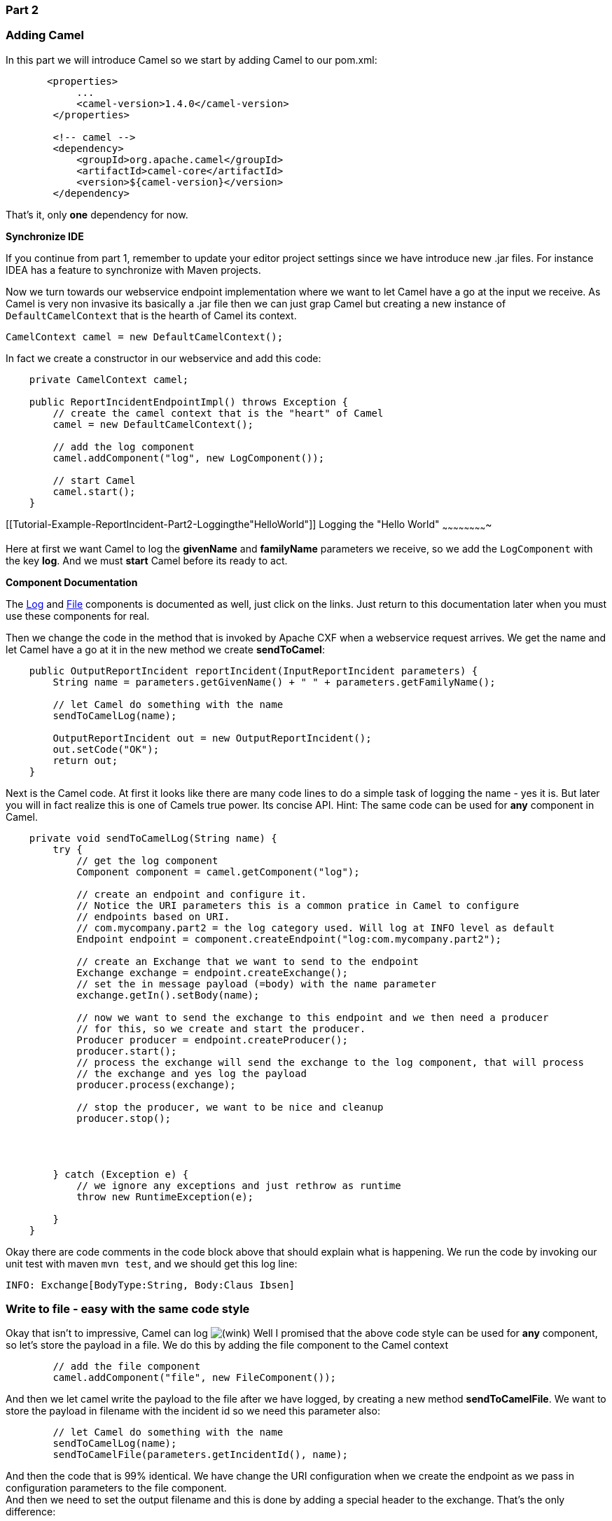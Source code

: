[[ConfluenceContent]]
[[Tutorial-Example-ReportIncident-Part2-Part2]]
Part 2
~~~~~~

[[Tutorial-Example-ReportIncident-Part2-AddingCamel]]
Adding Camel
~~~~~~~~~~~~

In this part we will introduce Camel so we start by adding Camel to our
pom.xml:

[source,brush:,java;,gutter:,false;,theme:,Default]
----
       <properties>
            ...
            <camel-version>1.4.0</camel-version>
        </properties>

        <!-- camel -->
        <dependency>
            <groupId>org.apache.camel</groupId>
            <artifactId>camel-core</artifactId>
            <version>${camel-version}</version>
        </dependency>
----

That's it, only *one* dependency for now.

**Synchronize IDE**

If you continue from part 1, remember to update your editor project
settings since we have introduce new .jar files. For instance IDEA has a
feature to synchronize with Maven projects.

Now we turn towards our webservice endpoint implementation where we want
to let Camel have a go at the input we receive. As Camel is very non
invasive its basically a .jar file then we can just grap Camel but
creating a new instance of `DefaultCamelContext` that is the hearth of
Camel its context.

[source,brush:,java;,gutter:,false;,theme:,Default]
----
CamelContext camel = new DefaultCamelContext();
----

In fact we create a constructor in our webservice and add this code:

[source,brush:,java;,gutter:,false;,theme:,Default]
----
    private CamelContext camel;

    public ReportIncidentEndpointImpl() throws Exception {
        // create the camel context that is the "heart" of Camel
        camel = new DefaultCamelContext();

        // add the log component
        camel.addComponent("log", new LogComponent());

        // start Camel
        camel.start();
    }
----

[[Tutorial-Example-ReportIncident-Part2-Loggingthe"HelloWorld"]]
Logging the "Hello World"
~~~~~~~~~~~~~~~~~~~~~~~~~

Here at first we want Camel to log the *givenName* and *familyName*
parameters we receive, so we add the `LogComponent` with the key *log*.
And we must *start* Camel before its ready to act.

**Component Documentation**

The link:log.html[Log] and link:file2.html[File] components is
documented as well, just click on the links. Just return to this
documentation later when you must use these components for real.

Then we change the code in the method that is invoked by Apache CXF when
a webservice request arrives. We get the name and let Camel have a go at
it in the new method we create *sendToCamel*:

[source,brush:,java;,gutter:,false;,theme:,Default]
----
    public OutputReportIncident reportIncident(InputReportIncident parameters) {
        String name = parameters.getGivenName() + " " + parameters.getFamilyName();

        // let Camel do something with the name
        sendToCamelLog(name);

        OutputReportIncident out = new OutputReportIncident();
        out.setCode("OK");
        return out;
    }
----

Next is the Camel code. At first it looks like there are many code lines
to do a simple task of logging the name - yes it is. But later you will
in fact realize this is one of Camels true power. Its concise API. Hint:
The same code can be used for *any* component in Camel.

[source,brush:,java;,gutter:,false;,theme:,Default]
----
    private void sendToCamelLog(String name) {
        try {
            // get the log component
            Component component = camel.getComponent("log");

            // create an endpoint and configure it.
            // Notice the URI parameters this is a common pratice in Camel to configure
            // endpoints based on URI.
            // com.mycompany.part2 = the log category used. Will log at INFO level as default
            Endpoint endpoint = component.createEndpoint("log:com.mycompany.part2");

            // create an Exchange that we want to send to the endpoint
            Exchange exchange = endpoint.createExchange();
            // set the in message payload (=body) with the name parameter
            exchange.getIn().setBody(name);

            // now we want to send the exchange to this endpoint and we then need a producer
            // for this, so we create and start the producer.
            Producer producer = endpoint.createProducer();
            producer.start();
            // process the exchange will send the exchange to the log component, that will process
            // the exchange and yes log the payload
            producer.process(exchange);

            // stop the producer, we want to be nice and cleanup
            producer.stop();




        } catch (Exception e) {
            // we ignore any exceptions and just rethrow as runtime
            throw new RuntimeException(e);

        }
    }
----

Okay there are code comments in the code block above that should explain
what is happening. We run the code by invoking our unit test with maven
`mvn test`, and we should get this log line:

[source,brush:,java;,gutter:,false;,theme:,Default]
----
INFO: Exchange[BodyType:String, Body:Claus Ibsen]
----

[[Tutorial-Example-ReportIncident-Part2-Writetofile-easywiththesamecodestyle]]
Write to file - easy with the same code style
~~~~~~~~~~~~~~~~~~~~~~~~~~~~~~~~~~~~~~~~~~~~~

Okay that isn't to impressive, Camel can log
image:https://cwiki.apache.org/confluence/s/en_GB/5997/6f42626d00e36f53fe51440403446ca61552e2a2.1/_/images/icons/emoticons/wink.png[(wink)]
Well I promised that the above code style can be used for *any*
component, so let's store the payload in a file. We do this by adding
the file component to the Camel context

[source,brush:,java;,gutter:,false;,theme:,Default]
----
        // add the file component
        camel.addComponent("file", new FileComponent());
----

And then we let camel write the payload to the file after we have
logged, by creating a new method *sendToCamelFile*. We want to store the
payload in filename with the incident id so we need this parameter also:

[source,brush:,java;,gutter:,false;,theme:,Default]
----
        // let Camel do something with the name
        sendToCamelLog(name);
        sendToCamelFile(parameters.getIncidentId(), name);
----

And then the code that is 99% identical. We have change the URI
configuration when we create the endpoint as we pass in configuration
parameters to the file component. +
And then we need to set the output filename and this is done by adding a
special header to the exchange. That's the only difference:

[source,brush:,java;,gutter:,false;,theme:,Default]
----
    private void sendToCamelFile(String incidentId, String name) {
        try {
            // get the file component
            Component component = camel.getComponent("file");

            // create an endpoint and configure it.
            // Notice the URI parameters this is a common pratice in Camel to configure
            // endpoints based on URI.
            // file://target instructs the base folder to output the files. We put in the target folder
            // then its actumatically cleaned by mvn clean
            Endpoint endpoint = component.createEndpoint("file://target");

            // create an Exchange that we want to send to the endpoint
            Exchange exchange = endpoint.createExchange();
            // set the in message payload (=body) with the name parameter
            exchange.getIn().setBody(name);

            // now a special header is set to instruct the file component what the output filename
            // should be
            exchange.getIn().setHeader(FileComponent.HEADER_FILE_NAME, "incident-" + incidentId + ".txt");

            // now we want to send the exchange to this endpoint and we then need a producer
            // for this, so we create and start the producer.
            Producer producer = endpoint.createProducer();
            producer.start();
            // process the exchange will send the exchange to the file component, that will process
            // the exchange and yes write the payload to the given filename
            producer.process(exchange);

            // stop the producer, we want to be nice and cleanup
            producer.stop();
        } catch (Exception e) {
            // we ignore any exceptions and just rethrow as runtime
            throw new RuntimeException(e);
        }
    }
----

After running our unit test again with `mvn test` we have a output file
in the target folder:

[source,brush:,java;,gutter:,false;,theme:,Default]
----
D:\demo\part-two>type target\incident-123.txt
Claus Ibsen
----

[[Tutorial-Example-ReportIncident-Part2-Fullyjavabasedconfigurationofendpoints]]
Fully java based configuration of endpoints
~~~~~~~~~~~~~~~~~~~~~~~~~~~~~~~~~~~~~~~~~~~

In the file example above the configuration was URI based. What if you
want 100% java setter based style, well this is of course also possible.
We just need to cast to the component specific endpoint and then we have
all the setters available:

[source,brush:,java;,gutter:,false;,theme:,Default]
----
            // create the file endpoint, we cast to FileEndpoint because then we can do
            // 100% java settter based configuration instead of the URI sting based
            // must pass in an empty string, or part of the URI configuration if wanted 
            FileEndpoint endpoint = (FileEndpoint)component.createEndpoint("");
            endpoint.setFile(new File("target/subfolder"));
            endpoint.setAutoCreate(true);
----

That's it. Now we have used the setters to configure the `FileEndpoint`
that it should store the file in the folder target/subfolder. Of course
Camel now stores the file in the subfolder.

[source,brush:,java;,gutter:,false;,theme:,Default]
----
D:\demo\part-two>type target\subfolder\incident-123.txt
Claus Ibsen
----

[[Tutorial-Example-ReportIncident-Part2-Lessonslearned]]
Lessons learned
~~~~~~~~~~~~~~~

Okay I wanted to demonstrate how you can be in 100% control of the
configuration and usage of Camel based on plain Java code with no hidden
magic or special *XML* or other configuration files. Just add the
camel-core.jar and you are ready to go.

You must have noticed that the code for sending a message to a given
endpoint is the same for both the *log* and *file*, in fact *any* Camel
endpoint. You as the client shouldn't bother with component specific
code such as file stuff for file components, jms stuff for JMS messaging
etc. This is what the link:message-endpoint.html[Message Endpoint] EIP
pattern is all about and Camel solves this very very nice - a key
pattern in Camel.

[[Tutorial-Example-ReportIncident-Part2-Reducingcodelines]]
Reducing code lines
~~~~~~~~~~~~~~~~~~~

Now that you have been introduced to Camel and one of its masterpiece
patterns solved elegantly with the link:message-endpoint.html[Message
Endpoint] its time to give productive and show a solution in fewer code
lines, in fact we can get it down to 5, 4, 3, 2 .. yes only *1 line of
code*.

The key is the *ProducerTemplate* that is a Spring'ish xxxTemplate based
producer. Meaning that it has methods to send messages to any Camel
endpoints. First of all we need to get hold of such a template and this
is done from the CamelContext

[source,brush:,java;,gutter:,false;,theme:,Default]
----
    private ProducerTemplate template;

    public ReportIncidentEndpointImpl() throws Exception {
        ...

        // get the ProducerTemplate thst is a Spring'ish xxxTemplate based producer for very
        // easy sending exchanges to Camel.
        template = camel.createProducerTemplate();

        // start Camel
        camel.start();
    }
----

Now we can use *template* for sending payloads to any endpoint in Camel.
So all the logging gabble can be reduced to:

[source,brush:,java;,gutter:,false;,theme:,Default]
----
    template.sendBody("log:com.mycompany.part2.easy", name);
----

And the same goes for the file, but we must also send the header to
instruct what the output filename should be:

[source,brush:,java;,gutter:,false;,theme:,Default]
----
    String filename = "easy-incident-" + incidentId + ".txt";
    template.sendBodyAndHeader("file://target/subfolder", name, FileComponent.HEADER_FILE_NAME, filename);
----

[[Tutorial-Example-ReportIncident-Part2-Reducingevenmorecodelines]]
Reducing even more code lines
~~~~~~~~~~~~~~~~~~~~~~~~~~~~~

Well we got the Camel code down to 1-2 lines for sending the message to
the component that does all the heavy work of wring the message to a
file etc. But we still got 5 lines to initialize Camel.

[source,brush:,java;,gutter:,false;,theme:,Default]
----
    camel = new DefaultCamelContext();
    camel.addComponent("log", new LogComponent());
    camel.addComponent("file", new FileComponent());
    template = camel.createProducerTemplate();
    camel.start();
----

This can also be reduced. All the standard components in Camel is auto
discovered on-the-fly so we can remove these code lines and we are down
to 3 lines.

**Component auto discovery**

When an endpoint is requested with a scheme that Camel hasn't seen
before it will try to look for it in the classpath. It will do so by
looking for special Camel component marker files that reside in the
folder `META-INF/services/org/apache/camel/component`. If there are
files in this folder it will read them as the filename is the *scheme*
part of the URL. For instance the *log* component is defined in this
file `META-INF/services/org/apache/component/log` and its content is:

[source,brush:,java;,gutter:,false;,theme:,Default]
----
class=org.apache.camel.component.log.LogComponent
----

The class property defines the component implementation.

*Tip:* End-users can create their 3rd party components using the same
technique and have them been auto discovered on-the-fly.

Okay back to the 3 code lines:

[source,brush:,java;,gutter:,false;,theme:,Default]
----
    camel = new DefaultCamelContext();
    template = camel.createProducerTemplate();
    camel.start();
----

Later will we see how we can reduce this to ... in fact 0 java code
lines. But the 3 lines will do for now.

[[Tutorial-Example-ReportIncident-Part2-MessageTranslation]]
Message Translation
~~~~~~~~~~~~~~~~~~~

Okay lets head back to the over goal of the integration. Looking at the
EIP diagrams at the introduction page we need to be able to translate
the incoming webservice to an email. Doing so we need to create the
email body. When doing the message translation we could put up our
sleeves and do it manually in pure java with a StringBuilder such as:

[source,brush:,java;,gutter:,false;,theme:,Default]
----
    private String createMailBody(InputReportIncident parameters) {
        StringBuilder sb = new StringBuilder();
        sb.append("Incident ").append(parameters.getIncidentId());
        sb.append(" has been reported on the ").append(parameters.getIncidentDate());
        sb.append(" by ").append(parameters.getGivenName());
        sb.append(" ").append(parameters.getFamilyName());
        
        // and the rest of the mail body with more appends to the string builder
        
        return sb.toString();
    }
----

But as always it is a hardcoded template for the mail body and the code
gets kinda ugly if the mail message has to be a bit more advanced. But
of course it just works out-of-the-box with just classes already in the
JDK.

Lets use a template language instead such as
http://velocity.apache.org/[Apache Velocity]. As Camel have a component
for link:velocity.html[Velocity] integration we will use this component.
Looking at the link:component.html[Component List] overview we can see
that camel-velocity component uses the artifactId *camel-velocity* so
therefore we need to add this to the *pom.xml*

[source,brush:,java;,gutter:,false;,theme:,Default]
----
        <dependency>
            <groupId>org.apache.camel</groupId>
            <artifactId>camel-velocity</artifactId>
            <version>${camel-version}</version>
        </dependency>
----

And now we have a Spring conflict as Apache CXF is dependent on Spring
2.0.8 and camel-velocity is dependent on Spring 2.5.5. To remedy this we
could wrestle with the *pom.xml* with excludes settings in the
dependencies or just bring in another dependency *camel-spring*:

[source,brush:,java;,gutter:,false;,theme:,Default]
----
        <dependency>
            <groupId>org.apache.camel</groupId>
            <artifactId>camel-spring</artifactId>
            <version>${camel-version}</version>
        </dependency>
----

In fact camel-spring is such a vital part of Camel that you will end up
using it in nearly all situations - we will look into how well Camel is
seamless integration with Spring in part 3. For now its just another
dependency.

We create the mail body with the Velocity template and create the file
`src/main/resources/MailBody.vm`. The content in the *MailBody.vm* file
is:

[source,brush:,java;,gutter:,false;,theme:,Default]
----
Incident $body.incidentId has been reported on the $body.incidentDate by $body.givenName $body.familyName.

The person can be contact by:
- email: $body.email
- phone: $body.phone

Summary: $body.summary

Details:
$body.details

This is an auto generated email. You can not reply.
----

Letting Camel creating the mail body and storing it as a file is as easy
as the following 3 code lines:

[source,brush:,java;,gutter:,false;,theme:,Default]
----
    private void generateEmailBodyAndStoreAsFile(InputReportIncident parameters) {
        // generate the mail body using velocity template
        // notice that we just pass in our POJO (= InputReportIncident) that we
        // got from Apache CXF to Velocity.
        Object response = template.sendBody("velocity:MailBody.vm", parameters);
        // Note: the response is a String and can be cast to String if needed

        // store the mail in a file
        String filename = "mail-incident-" + parameters.getIncidentId() + ".txt";
        template.sendBodyAndHeader("file://target/subfolder", response, FileComponent.HEADER_FILE_NAME, filename);
    }
----

What is impressive is that we can just pass in our POJO object we got
from Apache CXF to Velocity and it will be able to generate the mail
body with this object in its context. Thus we don't need to prepare
*anything* before we let Velocity loose and generate our mail body.
Notice that the *template* method returns a object with out response.
This object contains the mail body as a String object. We can cast to
String if needed.

If we run our unit test with `mvn test` we can in fact see that Camel
has produced the file and we can type its content:

[source,brush:,java;,gutter:,false;,theme:,Default]
----
D:\demo\part-two>type target\subfolder\mail-incident-123.txt
Incident 123 has been reported on the 2008-07-16 by Claus Ibsen.

The person can be contact by:
- email: davsclaus@apache.org
- phone: +45 2962 7576

Summary: bla bla

Details:
more bla bla

This is an auto generated email. You can not reply.
----

[[Tutorial-Example-ReportIncident-Part2-Firstpartofthesolution]]
First part of the solution
~~~~~~~~~~~~~~~~~~~~~~~~~~

What we have seen here is actually what it takes to build the first part
of the integration flow. Receiving a request from a webservice,
transform it to a mail body and store it to a file, and return an OK
response to the webservice. All possible within 10 lines of code. So
lets wrap it up here is what it takes:

[source,brush:,java;,gutter:,false;,theme:,Default]
----
/**
 * The webservice we have implemented.
 */
public class ReportIncidentEndpointImpl implements ReportIncidentEndpoint {

    private CamelContext camel;
    private ProducerTemplate template;

    public ReportIncidentEndpointImpl() throws Exception {
        // create the camel context that is the "heart" of Camel
        camel = new DefaultCamelContext();

        // get the ProducerTemplate thst is a Spring'ish xxxTemplate based producer for very
        // easy sending exchanges to Camel.
        template = camel.createProducerTemplate();

        // start Camel
        camel.start();
    }

    public OutputReportIncident reportIncident(InputReportIncident parameters) {
        // transform the request into a mail body
        Object mailBody = template.sendBody("velocity:MailBody.vm", parameters);

        // store the mail body in a file
        String filename = "mail-incident-" + parameters.getIncidentId() + ".txt";
        template.sendBodyAndHeader("file://target/subfolder", mailBody, FileComponent.HEADER_FILE_NAME, filename);

        // return an OK reply
        OutputReportIncident out = new OutputReportIncident();
        out.setCode("OK");
        return out;
    }

}
----

Okay I missed by one, its in fact only *9 lines of java code and 2
fields*.

[[Tutorial-Example-ReportIncident-Part2-Endofpart2]]
End of part 2
~~~~~~~~~~~~~

I know this is a bit different introduction to Camel to how you can
start using it in your projects just as a plain java .jar framework that
isn't invasive at all. I took you through the coding parts that requires
6 - 10 lines to send a message to an endpoint, buts it's important to
show the link:message-endpoint.html[Message Endpoint] EIP pattern in
action and how its implemented in Camel. Yes of course Camel also has to
one liners that you can use, and will use in your projects for sending
messages to endpoints. This part has been about good old plain java,
nothing fancy with Spring, XML files, auto discovery, OGSi or other new
technologies. I wanted to demonstrate the basic building blocks in Camel
and how its setup in pure god old fashioned Java. There are plenty of
eye catcher examples with one liners that does more than you can imagine
- we will come there in the later parts.

Okay part 3 is about building the last pieces of the solution and now it
gets interesting since we have to wrestle with the event driven
consumer. +
Brew a cup of coffee, tug the kids and kiss the wife, for now we will
have us some fun with the Camel. See you in part 3.

[[Tutorial-Example-ReportIncident-Part2-Links]]
Links
~~~~~

* link:tutorial-example-reportincident.html[Introduction]
* link:tutorial-example-reportincident-part1.html[Part 1]
* link:tutorial-example-reportincident-part2.html[Part 2]
* link:tutorial-example-reportincident-part3.html[Part 3]
* link:tutorial-example-reportincident-part4.html[Part 4]
* link:tutorial-example-reportincident-part5.html[Part 5]
* link:tutorial-example-reportincident-part6.html[Part 6]

